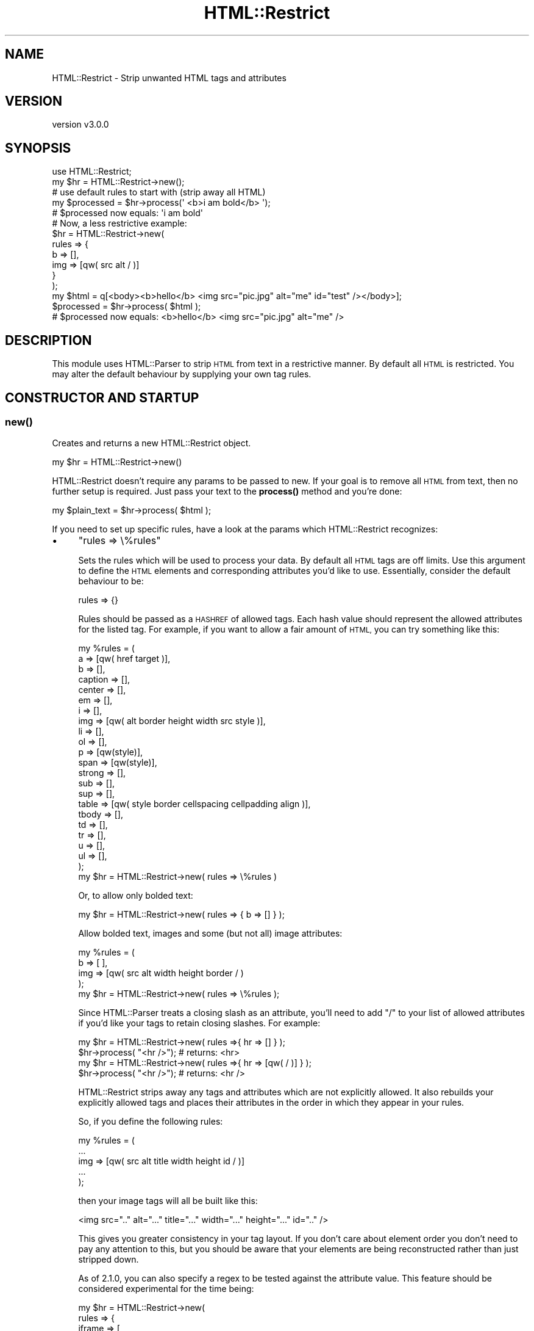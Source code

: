 .\" Automatically generated by Pod::Man 4.14 (Pod::Simple 3.40)
.\"
.\" Standard preamble:
.\" ========================================================================
.de Sp \" Vertical space (when we can't use .PP)
.if t .sp .5v
.if n .sp
..
.de Vb \" Begin verbatim text
.ft CW
.nf
.ne \\$1
..
.de Ve \" End verbatim text
.ft R
.fi
..
.\" Set up some character translations and predefined strings.  \*(-- will
.\" give an unbreakable dash, \*(PI will give pi, \*(L" will give a left
.\" double quote, and \*(R" will give a right double quote.  \*(C+ will
.\" give a nicer C++.  Capital omega is used to do unbreakable dashes and
.\" therefore won't be available.  \*(C` and \*(C' expand to `' in nroff,
.\" nothing in troff, for use with C<>.
.tr \(*W-
.ds C+ C\v'-.1v'\h'-1p'\s-2+\h'-1p'+\s0\v'.1v'\h'-1p'
.ie n \{\
.    ds -- \(*W-
.    ds PI pi
.    if (\n(.H=4u)&(1m=24u) .ds -- \(*W\h'-12u'\(*W\h'-12u'-\" diablo 10 pitch
.    if (\n(.H=4u)&(1m=20u) .ds -- \(*W\h'-12u'\(*W\h'-8u'-\"  diablo 12 pitch
.    ds L" ""
.    ds R" ""
.    ds C` ""
.    ds C' ""
'br\}
.el\{\
.    ds -- \|\(em\|
.    ds PI \(*p
.    ds L" ``
.    ds R" ''
.    ds C`
.    ds C'
'br\}
.\"
.\" Escape single quotes in literal strings from groff's Unicode transform.
.ie \n(.g .ds Aq \(aq
.el       .ds Aq '
.\"
.\" If the F register is >0, we'll generate index entries on stderr for
.\" titles (.TH), headers (.SH), subsections (.SS), items (.Ip), and index
.\" entries marked with X<> in POD.  Of course, you'll have to process the
.\" output yourself in some meaningful fashion.
.\"
.\" Avoid warning from groff about undefined register 'F'.
.de IX
..
.nr rF 0
.if \n(.g .if rF .nr rF 1
.if (\n(rF:(\n(.g==0)) \{\
.    if \nF \{\
.        de IX
.        tm Index:\\$1\t\\n%\t"\\$2"
..
.        if !\nF==2 \{\
.            nr % 0
.            nr F 2
.        \}
.    \}
.\}
.rr rF
.\" ========================================================================
.\"
.IX Title "HTML::Restrict 3"
.TH HTML::Restrict 3 "2019-03-11" "perl v5.32.0" "User Contributed Perl Documentation"
.\" For nroff, turn off justification.  Always turn off hyphenation; it makes
.\" way too many mistakes in technical documents.
.if n .ad l
.nh
.SH "NAME"
HTML::Restrict \- Strip unwanted HTML tags and attributes
.SH "VERSION"
.IX Header "VERSION"
version v3.0.0
.SH "SYNOPSIS"
.IX Header "SYNOPSIS"
.Vb 1
\&    use HTML::Restrict;
\&
\&    my $hr = HTML::Restrict\->new();
\&
\&    # use default rules to start with (strip away all HTML)
\&    my $processed = $hr\->process(\*(Aq  <b>i am bold</b>  \*(Aq);
\&
\&    # $processed now equals: \*(Aqi am bold\*(Aq
\&
\&    # Now, a less restrictive example:
\&    $hr = HTML::Restrict\->new(
\&        rules => {
\&            b   => [],
\&            img => [qw( src alt / )]
\&        }
\&    );
\&
\&    my $html = q[<body><b>hello</b> <img src="pic.jpg" alt="me" id="test" /></body>];
\&    $processed = $hr\->process( $html );
\&
\&    # $processed now equals: <b>hello</b> <img src="pic.jpg" alt="me" />
.Ve
.SH "DESCRIPTION"
.IX Header "DESCRIPTION"
This module uses HTML::Parser to strip \s-1HTML\s0 from text in a restrictive
manner.  By default all \s-1HTML\s0 is restricted.  You may alter the default
behaviour by supplying your own tag rules.
.SH "CONSTRUCTOR AND STARTUP"
.IX Header "CONSTRUCTOR AND STARTUP"
.SS "\fBnew()\fP"
.IX Subsection "new()"
Creates and returns a new HTML::Restrict object.
.PP
.Vb 1
\&    my $hr = HTML::Restrict\->new()
.Ve
.PP
HTML::Restrict doesn't require any params to be passed to new.  If your goal is
to remove all \s-1HTML\s0 from text, then no further setup is required.  Just pass
your text to the \fBprocess()\fR method and you're done:
.PP
.Vb 1
\&    my $plain_text = $hr\->process( $html );
.Ve
.PP
If you need to set up specific rules, have a look at the params which
HTML::Restrict recognizes:
.IP "\(bu" 4
\&\f(CW\*(C`rules => \e%rules\*(C'\fR
.Sp
Sets the rules which will be used to process your data.  By default all \s-1HTML\s0
tags are off limits.  Use this argument to define the \s-1HTML\s0 elements and
corresponding attributes you'd like to use.  Essentially, consider the default
behaviour to be:
.Sp
.Vb 1
\&    rules => {}
.Ve
.Sp
Rules should be passed as a \s-1HASHREF\s0 of allowed tags.  Each hash value should
represent the allowed attributes for the listed tag.  For example, if you want
to allow a fair amount of \s-1HTML,\s0 you can try something like this:
.Sp
.Vb 10
\&    my %rules = (
\&        a       => [qw( href target )],
\&        b       => [],
\&        caption => [],
\&        center  => [],
\&        em      => [],
\&        i       => [],
\&        img     => [qw( alt border height width src style )],
\&        li      => [],
\&        ol      => [],
\&        p       => [qw(style)],
\&        span    => [qw(style)],
\&        strong  => [],
\&        sub     => [],
\&        sup     => [],
\&        table   => [qw( style border cellspacing cellpadding align )],
\&        tbody   => [],
\&        td      => [],
\&        tr      => [],
\&        u       => [],
\&        ul      => [],
\&    );
\&
\&    my $hr = HTML::Restrict\->new( rules => \e%rules )
.Ve
.Sp
Or, to allow only bolded text:
.Sp
.Vb 1
\&    my $hr = HTML::Restrict\->new( rules => { b => [] } );
.Ve
.Sp
Allow bolded text, images and some (but not all) image attributes:
.Sp
.Vb 5
\&    my %rules = (
\&        b   => [ ],
\&        img => [qw( src alt width height border / )
\&    );
\&    my $hr = HTML::Restrict\->new( rules => \e%rules );
.Ve
.Sp
Since HTML::Parser treats a closing slash as an attribute, you'll need to
add \*(L"/\*(R" to your list of allowed attributes if you'd like your tags to retain
closing slashes.  For example:
.Sp
.Vb 2
\&    my $hr = HTML::Restrict\->new( rules =>{ hr => [] } );
\&    $hr\->process( "<hr />"); # returns: <hr>
\&
\&    my $hr = HTML::Restrict\->new( rules =>{ hr => [qw( / )] } );
\&    $hr\->process( "<hr />"); # returns: <hr />
.Ve
.Sp
HTML::Restrict strips away any tags and attributes which are not explicitly
allowed. It also rebuilds your explicitly allowed tags and places their
attributes in the order in which they appear in your rules.
.Sp
So, if you define the following rules:
.Sp
.Vb 5
\&    my %rules = (
\&        ...
\&        img => [qw( src alt title width height id / )]
\&        ...
\&    );
.Ve
.Sp
then your image tags will all be built like this:
.Sp
.Vb 1
\&    <img src=".." alt="..." title="..." width="..." height="..." id=".." />
.Ve
.Sp
This gives you greater consistency in your tag layout.  If you don't care about
element order you don't need to pay any attention to this, but you should be
aware that your elements are being reconstructed rather than just stripped
down.
.Sp
As of 2.1.0, you can also specify a regex to be tested against the attribute
value. This feature should be considered experimental for the time being:
.Sp
.Vb 11
\&    my $hr = HTML::Restrict\->new(
\&        rules => {
\&            iframe => [
\&                qw( width height allowfullscreen ),
\&                {   src         => qr{^http://www\e.youtube\e.com},
\&                    frameborder => qr{^(0|1)$},
\&                }
\&            ],
\&            img => [ qw( alt ), { src => qr{^/my/images/} }, ],
\&        },
\&    );
\&
\&    my $html = \*(Aq<img src="http://www.example.com/image.jpg" alt="Alt Text">\*(Aq;
\&    my $processed = $hr\->process( $html );
\&
\&    # $processed now equals: <img alt="Alt Text">
.Ve
.Sp
As of 2.3.0, the value to be tested against can also be a code reference.  The
code reference will be passed the value of the attribute, and should return
either a string to use for the attribute value, or undef to remove the attribute.
.Sp
.Vb 12
\&    my $hr = HTML::Restrict\->new(
\&        rules => {
\&            span => [
\&                { style     => sub {
\&                    my $value = shift;
\&                    # all colors are orange
\&                    $value =~ s/\ebcolor\es*:\es*[^;]+/color: orange/g;
\&                    return $value;
\&                } }
\&            ],
\&        },
\&    );
\&
\&    my $html = \*(Aq<span style="color: #0000ff;">This is blue</span>\*(Aq;
\&    my $processed = $hr\->process( $html );
\&
\&    # $processed now equals: <span style="color: orange;">
.Ve
.IP "\(bu" 4
\&\f(CW\*(C`trim => [0|1]\*(C'\fR
.Sp
By default all leading and trailing spaces will be removed when text is
processed.  Set this value to 0 in order to disable this behaviour.
.IP "\(bu" 4
\&\f(CW\*(C`uri_schemes => [undef, \*(Aqhttp\*(Aq, \*(Aqhttps\*(Aq, \*(Aqirc\*(Aq, ... ]\*(C'\fR
.Sp
As of version 1.0.3, \s-1URI\s0 scheme checking is performed on all href and src tag
attributes. The following schemes are allowed out of the box.  No action is
required on your part:
.Sp
.Vb 1
\&    [ undef, \*(Aqhttp\*(Aq, \*(Aqhttps\*(Aq ]
.Ve
.Sp
(undef represents relative URIs). These restrictions have been put in place to
prevent \s-1XSS\s0 in the form of:
.Sp
.Vb 1
\&    <a href="javascript:alert(document.cookie)">click for cookie!</a>
.Ve
.Sp
See \s-1URI\s0 for more detailed info on scheme parsing.  If, for example, you
wanted to filter out every scheme barring \s-1SSL,\s0 you would do it like this:
.Sp
.Vb 1
\&    uri_schemes => [\*(Aqhttps\*(Aq]
.Ve
.Sp
This feature is new in 1.0.3.  Previous to this, there was no schema checking
at all.  Moving forward, you'll need to whitelist explicitly all \s-1URI\s0 schemas
which are not supported by default.  This is in keeping with the whitelisting
behaviour of this module and is also the safest possible approach.  Keep in
mind that changes to uri_schemes are not additive, so you'll need to include
the defaults in any changes you make, should you wish to keep them:
.Sp
.Vb 2
\&    # defaults + irc + mailto
\&    uri_schemes => [ \*(Aqundef\*(Aq, \*(Aqhttp\*(Aq, \*(Aqhttps\*(Aq, \*(Aqirc\*(Aq, \*(Aqmailto\*(Aq ]
.Ve
.IP "\(bu" 4
allow_declaration => [0|1]
.Sp
Set this value to true if you'd like to allow/preserve \s-1DOCTYPE\s0 declarations in
your content.  Useful when cleaning up your own static files or templates. This
feature is off by default.
.Sp
.Vb 1
\&    my $html = q[<!doctype html><body>foo</body>];
\&
\&    my $hr = HTML::Restrict\->new( allow_declaration => 1 );
\&    $html = $hr\->process( $html );
\&    # $html is now: "<!doctype html>foo"
.Ve
.IP "\(bu" 4
allow_comments => [0|1]
.Sp
Set this value to true if you'd like to allow/preserve \s-1HTML\s0 comments in your
content.  Useful when cleaning up your own static files or templates. This
feature is off by default.
.Sp
.Vb 1
\&    my $html = q[<body><!\-\- comments! \-\->foo</body>];
\&
\&    my $hr = HTML::Restrict\->new( allow_comments => 1 );
\&    $html = $hr\->process( $html );
\&    # $html is now: "<!\-\- comments! \-\->foo"
.Ve
.IP "\(bu" 4
replace_img => [0|1|CodeRef]
.Sp
Set the value to true if you'd like to have img tags replaced with
\&\f(CW\*(C`[IMAGE: ...]\*(C'\fR containing the alt attribute text.  If you set it to a
code reference, you can provide your own replacement (which may
even contain \s-1HTML\s0).
.Sp
.Vb 4
\&    sub replacer {
\&        my ($tagname, $attr, $text) = @_; # from HTML::Parser
\&        return qq{<a href="$attr\->{src}">IMAGE: $attr\->{alt}</a>};
\&    }
\&
\&    my $hr = HTML::Restrict\->new( replace_img => \e&replacer );
.Ve
.Sp
This attribute will only take effect if the img tag is not included
in the allowed \s-1HTML.\s0
.IP "\(bu" 4
strip_enclosed_content => [0|1]
.Sp
The default behaviour up to 1.0.4 was to preserve the content between script
and style tags, even when the tags themselves were being deleted.  So, you'd be
left with a bunch of JavaScript or \s-1CSS,\s0 just with the enclosing tags missing.
This is almost never what you want, so starting at 1.0.5 the default will be to
remove any script or style info which is enclosed in these tags, unless they
have specifically been whitelisted in the rules.  This will be a sane default
when cleaning up content submitted via a web form.  However, if you're using
HTML::Restrict to purge your own \s-1HTML\s0 you can be more restrictive.
.Sp
.Vb 2
\&    # strip the head section, in addition to JS and CSS
\&    my $html = \*(Aq<html><head>...</head><body>...<script>JS here</script>foo\*(Aq;
\&
\&    my $hr = HTML::Restrict\->new(
\&        strip_enclosed_content => [ \*(Aqscript\*(Aq, \*(Aqstyle\*(Aq, \*(Aqhead\*(Aq ]
\&    );
\&
\&    $html = $hr\->process( $html );
\&    # $html is now \*(Aq<html><body>...foo\*(Aq;
.Ve
.Sp
The caveat here is that HTML::Restrict will not try to fix broken \s-1HTML.\s0 In the
above example, if you have any opening script, style or head tags which don't
also include matching closing tags, all following content will be stripped
away, regardless of any parent tags.
.Sp
Keep in mind that changes to strip_enclosed_content are not additive, so if you
are adding additional tags you'll need to include the entire list of tags whose
enclosed content you'd like to remove.  This feature strips script and style
tags by default.
.SH "SUBROUTINES/METHODS"
.IX Header "SUBROUTINES/METHODS"
.ie n .SS "process( $html )"
.el .SS "process( \f(CW$html\fP )"
.IX Subsection "process( $html )"
This is the method which does the real work.  It parses your data, removes any
tags and attributes which are not specifically allowed and returns the
resulting text.  Requires and returns a \s-1SCALAR.\s0
.SS "get_rules"
.IX Subsection "get_rules"
Accessor which returns a hash ref of the current rule set.
.SS "get_uri_schemes"
.IX Subsection "get_uri_schemes"
Accessor which returns an array ref of the current valid uri schemes.
.SH "CAVEATS"
.IX Header "CAVEATS"
Please note that all tag and attribute names passed via the rules param must be
supplied in lower case.
.PP
.Vb 2
\&    # correct
\&    my $hr = HTML::Restrict\->new( rules => { body => [\*(Aqonload\*(Aq] } );
\&
\&    # throws a fatal error
\&    my $hr = HTML::Restrict\->new( rules => { Body => [\*(AqonLoad\*(Aq] } );
.Ve
.SH "MOTIVATION"
.IX Header "MOTIVATION"
There are already several modules on the \s-1CPAN\s0 which accomplish much of the same
thing, but after doing a lot of poking around, I was unable to find a solution
with a simple setup which I was happy with.
.PP
The most common use case might be stripping \s-1HTML\s0 from user submitted data
completely or allowing just a few tags and attributes to be displayed.  With
the exception of \s-1URI\s0 scheme checking, this module doesn't do any validation on
the actual content of the tags or attributes.  If this is a requirement, you
can either mess with the parser object, post-process the text yourself or have
a look at one of the more feature-rich modules in the \s-1SEE ALSO\s0 section below.
.PP
My aim here is to keep things easy and, hopefully, cover a lot of the less
complex use cases with just a few lines of code and some brief documentation.
The idea is to be up and running quickly.
.SH "SEE ALSO"
.IX Header "SEE ALSO"
HTML::TagFilter, HTML::Defang, MojoMojo::Declaw, HTML::StripScripts,
HTML::Detoxifier, HTML::Sanitizer, HTML::Scrubber
.SH "ACKNOWLEDGEMENTS"
.IX Header "ACKNOWLEDGEMENTS"
Thanks to Raybec Communications <http://www.raybec.com> for funding my
work on this module and for releasing it to the world.
.PP
Thanks also to the following for patches, bug reports and assistance:
.PP
Mark Jubenville (ioncache)
.PP
Duncan Forsyth
.PP
Rick Moore
.PP
Arthur Axel 'fREW' Schmidt
.PP
perlpong
.PP
David Golden
.PP
Graham TerMarsch
.PP
Dagfinn Ilmari Mannsåker
.PP
Graham Knop
.PP
Carwyn Ellis
.SH "AUTHOR"
.IX Header "AUTHOR"
Olaf Alders <olaf@wundercounter.com>
.SH "COPYRIGHT AND LICENSE"
.IX Header "COPYRIGHT AND LICENSE"
This software is copyright (c) 2013\-2017 by Olaf Alders.
.PP
This is free software; you can redistribute it and/or modify it under
the same terms as the Perl 5 programming language system itself.
